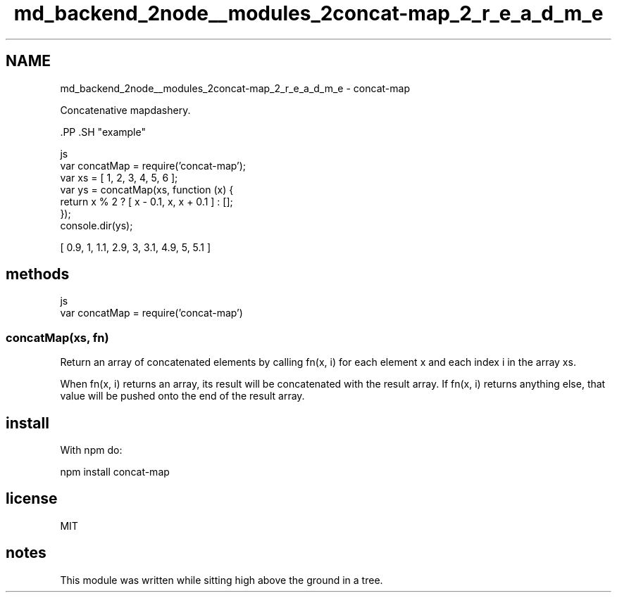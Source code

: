 .TH "md_backend_2node__modules_2concat-map_2_r_e_a_d_m_e" 3 "My Project" \" -*- nroff -*-
.ad l
.nh
.SH NAME
md_backend_2node__modules_2concat-map_2_r_e_a_d_m_e \- concat-map 
.PP
Concatenative mapdashery\&.
.PP
\fR\fP.PP
\fR\fP.SH "example"
.PP
.PP
.nf
 js
var concatMap = require('concat\-map');
var xs = [ 1, 2, 3, 4, 5, 6 ];
var ys = concatMap(xs, function (x) {
    return x % 2 ? [ x \- 0\&.1, x, x + 0\&.1 ] : [];
});
console\&.dir(ys);
.fi
.PP
.PP
.PP
.PP
.PP
.nf
[ 0\&.9, 1, 1\&.1, 2\&.9, 3, 3\&.1, 4\&.9, 5, 5\&.1 ]
.fi
.PP
.SH "methods"
.PP
.PP
.nf
 js
var concatMap = require('concat\-map')
.fi
.PP
.SS "concatMap(xs, fn)"
Return an array of concatenated elements by calling \fRfn(x, i)\fP for each element \fRx\fP and each index \fRi\fP in the array \fRxs\fP\&.
.PP
When \fRfn(x, i)\fP returns an array, its result will be concatenated with the result array\&. If \fRfn(x, i)\fP returns anything else, that value will be pushed onto the end of the result array\&.
.SH "install"
.PP
With \fRnpm\fP do:
.PP
.PP
.nf
npm install concat\-map
.fi
.PP
.SH "license"
.PP
MIT
.SH "notes"
.PP
This module was written while sitting high above the ground in a tree\&. 
